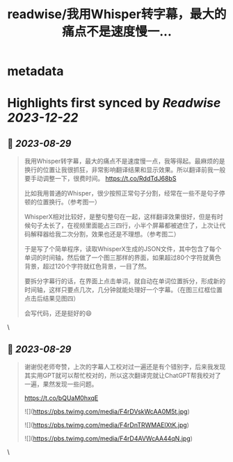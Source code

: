 :PROPERTIES:
:title: readwise/我用Whisper转字幕，最大的痛点不是速度慢一...
:END:


* metadata
:PROPERTIES:
:author: [[dotey on Twitter]]
:full-title: "我用Whisper转字幕，最大的痛点不是速度慢一..."
:category: [[tweets]]
:url: https://twitter.com/dotey/status/1696373547109617968
:image-url: https://pbs.twimg.com/profile_images/561086911561736192/6_g58vEs.jpeg
:END:

* Highlights first synced by [[Readwise]] [[2023-12-22]]
** 📌 [[2023-08-29]]
#+BEGIN_QUOTE
我用Whisper转字幕，最大的痛点不是速度慢一点，我等得起。最麻烦的是换行的位置让我很抓狂，非常影响翻译结果和显示效果。所以翻译前我一般要手动调整一下，很费时间。 https://t.co/RddTdJ68bS

比如我用普通的Whisper，很少按照正常句子分割，经常在一些不是句子停顿的位置换行。（参考图一）

WhisperX相对比较好，是整句整句在一起，这样翻译效果很好，但是有时候句子太长了，在视频里面能占三四行，小半个屏幕都被遮住了，上次让代码解释器给我二次分割，效果也还是不理想。（参考图二）

于是写了个简单程序，读取WhisperX生成的JSON文件，其中包含了每个单词的时间轴，然后做了一个图三那样的界面，如果超过80个字符就黄色背景，超过120个字符就红色背景，一目了然。

要拆分字幕行的话，在界面上点击单词，就自动在单词位置拆分，形成新的时间轴，这样只要点几次，几分钟就能处理好一个字幕。（在图三红框位置点击后结果见图四）

会写代码，还是挺好的😄 
#+END_QUOTE\
** 📌 [[2023-08-29]]
#+BEGIN_QUOTE
谢谢倪老师夸赞，上次的字幕人工校对过一遍还是有个错别字，后来我发现其实用GPT就可以帮忙校对的，所以这次翻译完就让ChatGPT帮我校对了一遍，果然发现一些问题。

https://t.co/bQUaM0hxqE 

![](https://pbs.twimg.com/media/F4rDVskWcAA0M5t.jpg) 

![](https://pbs.twimg.com/media/F4rDnTRWMAElXtK.jpg) 

![](https://pbs.twimg.com/media/F4rD4AVWcAA44qN.jpg) 
#+END_QUOTE\